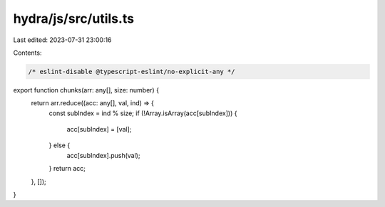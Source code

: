 hydra/js/src/utils.ts
=====================

Last edited: 2023-07-31 23:00:16

Contents:

.. code-block:: ts

    /* eslint-disable @typescript-eslint/no-explicit-any */
export function chunks(arr: any[], size: number) {
  return arr.reduce((acc: any[], val, ind) => {
    const subIndex = ind % size;
    if (!Array.isArray(acc[subIndex])) {
      acc[subIndex] = [val];
    } else {
      acc[subIndex].push(val);
    }
    return acc;
  }, []);
}


